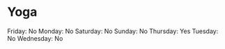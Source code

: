 * Yoga
  :PROPERTIES:
  :CUSTOM_ID: yoga
  :END:

Friday: No Monday: No Saturday: No Sunday: No Thursday: Yes Tuesday: No
Wednesday: No
